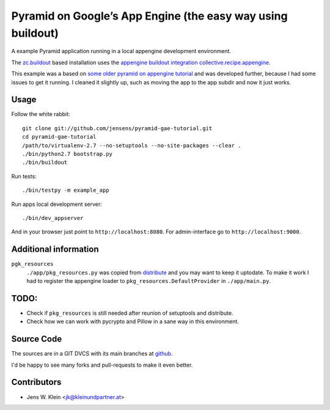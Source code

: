 Pyramid on Google’s App Engine (the easy way using buildout)
============================================================

A example Pyramid application running in a local appengine development
environment.

The `zc.buildout <http://pypi.python.org/pypi/zc.buildout>`_ based installation
uses the `appengine buildout integration collective.recipe.appengine <https://github.com/jensens/collective.recipe.appengine>`_.

This example was a based on
`some older pyramid on appengine tutorial <http://code.google.com/p/bfg-pages/wiki/PyramidTutorial>`_
and was developed further, because I had some issues to get it running. I
cleaned it slightly up, such as moving the app to the app subdir and now it
just works.

Usage
-----

Follow the white rabbit::

    git clone git://github.com/jensens/pyramid-gae-tutorial.git
    cd pyramid-gae-tutorial
    /path/to/virtualenv-2.7 --no-setuptools --no-site-packages --clear .
    ./bin/python2.7 bootstrap.py
    ./bin/buildout

Run tests::

    ./bin/testpy -m example_app

Run apps local development server::

    ./bin/dev_appserver 


And in your browser just point to ``http://localhost:8080``. For
admin-interface go to ``http://localhost:9000``.


Additional information
----------------------

``pgk_resources``
    ``./app/pkg_resources.py`` was copied from `distribute <http://packages.python.org/distribute/>`_
    and you may want to keep it uptodate. To make it work  I had to register the
    appengine loader to ``pkg_resources.DefaultProvider`` in ``./app/main.py``.

TODO:
-----

- Check if ``pkg_resources`` is still needed after reunion of setuptools and distribute.

- Check how we can work with pycrypto and Pillow in a sane way in this environment.

Source Code
-----------

The sources are in a GIT DVCS with its main branches at
`github <http://github.com/jensens/pyramid-gae-tutorial>`_.

I'd be happy to see many forks and pull-requests to make it even better.

Contributors
------------

- Jens W. Klein <jk@kleinundpartner.at>
